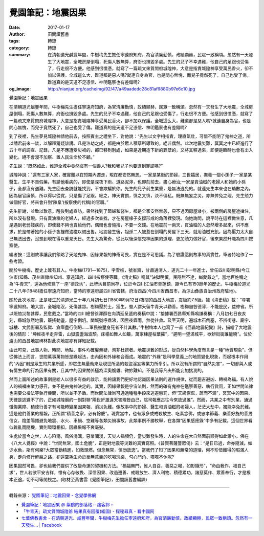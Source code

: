 覺園筆記：地震因果
##################

:date: 2017-01-17
:author: 田間讀舊書
:tags: 轉錄
:category: 轉錄
:summary: 在清朝道光鹹豐年間，牛樹梅先生擔任寧遠府知府，為官清廉勤慎，政績顯赫，民眾一致稱頌。忽然有一天發生了大地震，全城房屋倒塌，死傷人數無算，府衙也損毀多處。先生的兒子不幸遇難，他自己的足跟也受傷了，行走很不方便。他感到很憤懣，就寫了一篇疏文來質問府城隍神，大意是指責城隍神享受萬民香火，卻不加以保護。全城這么大，難道都是惡人嗎?就連自身為官，也是問心無愧，而兒子竟然死了，自己也受了傷。難道真的是天道不足憑信、神明鑑察也有差錯嗎?
:og_image: http://nianjue.org/cacheimg/92/47/a49aadedc28c81af6880b97e6c10.jpg

覺園筆記：地震因果

在清朝道光鹹豐年間，牛樹梅先生擔任寧遠府知府，為官清廉勤慎，政績顯赫，民眾一致稱頌。忽然有一天發生了大地震，全城房屋倒塌，死傷人數無算，府衙也損毀多處。先生的兒子不幸遇難，他自己的足跟也受傷了，行走很不方便。他感到很憤懣，就寫了一篇疏文來質問府城隍神，大意是指責城隍神享受萬民香火，卻不加以保護。全城這么大，難道都是惡人嗎?就連自身為官，也是問心無愧，而兒子竟然死了，自己也受了傷。難道真的是天道不足憑信、神明鑑察也有差錯嗎?

到了夜裡，先生夢見城隍神請他前去，按照賓主之禮坐下，對他說：“先生以文字相指責，理直氣壯，可惜不能明了鬼神之道，所以請君前來一談，以解釋猜疑誹謗。凡是浩劫之成，都是由於眾人積孽所導致的，絕非偶然。此次地震災難，冥冥之中已經進行了五十年的調查、記錄，凡是不應遭受災禍的，都已移到別處，如果是近期造下新的罪孽的，又將其移過來，即便是臨時也會有出入變化，絕不會漫不加察、置人民生命於不顧。”

先生說：“既然如此，難道全城中竟然沒有一個善人?我和我兒子也要遭到罪譴嗎?”

城隍神說：“還有三家人家，確實難以在短期內遷走，現在都安然無恙。一家是某街的節婦，三世孀居，撫養一個小孫子;一家是某醫生，生平不賣假藥，有請他看病的，即使是深夜下雨、道路泥濘，也即刻前去，盡心療治;一家是賣油糍的老婦人和她的小孫子，全都沒有遇難。先生回去查訪就能找到，不會欺騙於你。先生的兒子前生業重，是無法逃免的。就連先生本來也在劫數之內，因為居官廉慎，所以得以從寬，只是傷了足跟。總之，神天賞罰，慎之又慎，決不偏私。既無無妄之災，亦無倖免之理。先生勉力做個好官，將來會升到‘陳臬’(按察使的代稱)的官職。”

先生辭謝，並致以歉意。醒後到處查訪，果然找到了節婦和醫生，都是全家安然無恙，只不過因房屋矮小，被兩側的房屋遮擋住，所以沒有發現。只有賣油糍的老婦人，經過多次查找，才在房屋椽子支撐形成的角落裡發現。向她詢問，說平時在這裡做生意，凡是遇到老弱殘疾的，即使錢不夠也賣給他們，偶爾也會施捨，不要一文錢。在地震前一兩天，買油糍的人忽然增多起來，供不應求，於是帶著她的小孫子夜裡做油糍以備出售。地震發生後，祖孫二人被蓋在倒塌的房屋下三天，就用油糍充飢，因為壓力太大自己無法出去，沒想到現在得以重見天日。先生大為驚奇，從此以後深信鬼神因果的道理，更加勉力做好官，後來果然升職為四川按察使。

編者按：這則故事讓我們領略了天地鬼神、因緣果報的神奇可畏，實在是不可思議。為了驗證這則故事的真實性，筆者特地作了一些考證。

關於牛樹梅，歷史上確有其人。牛樹梅(1791―1875)，字雪樵，號省齋，甘肅通渭人，道光二十一年進士，曾任四川彰明縣(今江油市)知縣、茂州直隸州知州、寧遠知府、四川按察使等職。《清史稿》稱其“決獄明慎，民隱無不達，鹹愛戴之”，當地百姓稱之為“牛青天”，還為他修建了一座“德政坊”，此牌坊目前尚存，位於今四川江油市青蓮鎮，距今已有150餘年的歷史。牛樹梅於道光二十八年(1848)擔任寧遠府知府，當時的寧遠府屬四川省管轄，府治西昌(今四川省西昌市，為涼山彝族自治州政府駐地)。

關於此次地震，正是發生於清道光三十年八月初七日(1850年9月12日)夜間的西昌大地震，震級約7.5級。據《清史稿》載：“尋署寧遠知府。地大震，全城陷沒，死傷甚眾。樹梅壓於土，獲生。蜀人謂天留牛青天以勸善。樹梅自咎德薄，不能庇民，益修省。所以賑恤災黎甚厚，民愈戴之。”當時的四川總督徐澤醇在向清廷呈遞的奏稿中說：“接據署西昌縣知縣鳴謙奏稱：八月初七日夜亥刻，縣城忽然地震，簸搖動盪，屋宇倒坍。闔城號呼鼎沸，因黑夜霖雨，無從往救。及至天明，遍城木石倒塞，不辨街巷、廟宇、城樓、文武衙署及監獄、倉庫盡行倒坍……軍民被壓身死者不計其數。”牛樹梅本人也寫了一首《西昌地震紀變》詩，描繪了大地震後的情形：“坤維夜半走奔雷，山嶽震盪海波頹。床榻如舞人如簸，萬家棟屋枯葉摧”，“遲明一望滿城平，欲辨街衙誰能曉”。位於瀘山的西昌地震碑林對此次地震亦有詳細記載。

由此可見，此事人物、時間、地點、事件均確鑿無疑，洵非杜撰者。地震災難的形成，從自然科學角度而言是一種“地質現象”。但從佛法上而言，世間萬事萬物皆是緣起法，由內因和外緣和合而成。地震的“外緣”是科學意義上的地質變化現象，而起根本作用的“內因”則是眾生的共業所感，即眾生無量劫來及現世所造的殺盜淫妄等業力所牽引。所以沒有所謂的“自然災害”，一切都與人或有情生命的行為因果有關，且其中的因果關係極為深奧複雜、微妙難知，不是我等凡夫所能妄加揣測的。

然而上面所述的故事倒是給人以很多有益的啟示，能夠讓我們更好地認識因果法則的運作規律，從而趨吉避凶、轉禍為福。有人說人的禍福由業力感召，並不是由鬼神決定的。其實，因緣果報是宇宙法則，然而的確有鬼神在鑑察善惡、執行賞罰，正如世間法律也需要公檢法等執行機關，所以並不矛盾。而世間法律尚可通過種種手段來逃避懲罰，但“天網恢恢，疏而不漏”，冥冥中的因果、天律是逃避不了的，正如城隍廟的一副對聯“陽世奸雄違天害理皆由己，陰司報應古往今來放過誰”。然而，共業之中有別業，通過懺悔業障、積德行善才有可能轉變業因果報、消災免難，像故事中的節婦、醫生和賣油糍的老婦人，茫茫大劫中，獨能幸免於難，這是他們善業的福報，正所謂“積善之家，必有餘慶”。現實當中，也有眾多或戒殺放生、吃素念佛，或忠孝節義、樂善好施的善男信女，陰差陽錯避免地震、水火、車禍、空難等各類災禍事故，此類事例不勝枚舉，在各類“因果感應錄”中多有記載。這個世界看似雜亂而隨機，實則環環相扣，因緣果報不爽毫髮。

生處於當今之世，人心陷溺，風俗澆漓，惡業瀰漫，天災人禍頻仍，當災難發生時，人的生命在大自然面前顯得如此渺小。佛在《八大人覺經》中說：“世間無常，國土危脆”，正是對地震等災難的真實寫照。《普賢菩薩警眾偈》云：“是日已過，命亦隨減，如少水魚，斯有何樂?大眾當勤精進，如救頭燃，但念無常，慎勿放逸”。當我們了知了因果和無常的道理，何不珍惜難得的暇滿人身，走向修行解脫之路，卻還空耗生命於毫無意義的吃喝玩樂、勾心鬥角、喋喋不休呢?

因果固然可畏，卻也給我們提供了改變命運的契機和方法。“禍福無門，惟人自召，善惡之報，如影隨形”，“命由我作，福自己求”，世人若欲平安吉祥，惟有心存敬畏、深信因果、改過遷善、戒殺放生、濟人利物、積德累功，諸惡莫作、眾善奉行，才是根本正途，切不可等閒視之。(取材至黃書雲《覺園筆記》，田間讀舊書編譯)

.. image:: http://nianjue.org/cacheimg/92/47/a49aadedc28c81af6880b97e6c10.jpg
   :align: center
   :alt: 覺園筆記：地震因果

----

轉錄來源：
`覺園筆記：地震因果 - 念覺學佛網 <http://nianjue.org/article/48/481446.html>`_

- `覺園筆記：地震因果 @ 紫鶴的部落格 :: 痞客邦 :: <http://h0619h.pixnet.net/blog/post/213433780>`_
- `「牛青天」疏文質問城隍爺 結果真有回覆(組圖) - 探秘尋真 - 看中國网 <https://www.secretchina.com/news/b5/2018/05/27/859834.html>`_
- `七葉佛教書舍 - 在清朝道光、咸豐年間，牛樹梅先生擔任寧遠府知府，為官清廉勤慎，政績顯赫，民眾一致稱頌。忽然有一天發生... | Facebook <https://zh-tw.facebook.com/freevega/posts/1556763014402516>`_

